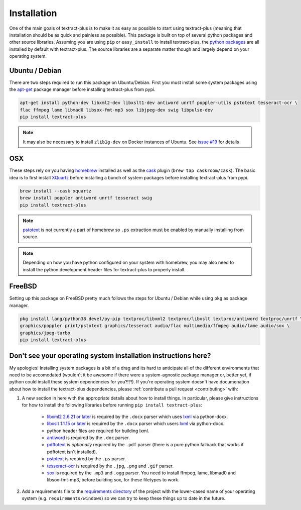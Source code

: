 .. _installation:

Installation
============

One of the main goals of textract-plus is to make it as easy as possible to
start using textract-plus (meaning that installation should be as quick and
painless as possible). This package is built on top of several python
packages and other source libraries. Assuming you are using ``pip`` or
``easy_install`` to install textract-plus, the `python packages
<https://github.com/VaibhavHaswani/textract-plus/blob/master/requirements/python>`_
are all installed by default with textract-plus. The source libraries are a
separate matter though and largely depend on your operating system.

Ubuntu / Debian
---------------

There are two steps required to run this package on
Ubuntu/Debian. First you must install some system packages using the
`apt-get <https://help.ubuntu.com/14.04/serverguide/apt-get.html>`_
package manager before installing textract-plus from pypi.

.. code-block:: bash

    apt-get install python-dev libxml2-dev libxslt1-dev antiword unrtf poppler-utils pstotext tesseract-ocr \
    flac ffmpeg lame libmad0 libsox-fmt-mp3 sox libjpeg-dev swig libpulse-dev
    pip install textract-plus

.. note::

    It may also be necessary to install ``zlib1g-dev`` on Docker
    instances of Ubuntu. See `issue #19
    <https://github.com/VaibhavHaswani/textract-plus/pull/19>`_ for details

OSX
---

These steps rely on you having `homebrew <http://brew.sh/>`_ installed
as well as the `cask <http://caskroom.io/>`_ plugin (``brew tap caskroom/cask``). The basic idea is to first install
`XQuartz <https://xquartz.macosforge.org/landing/>`_ before
installing a bunch of system packages before installing textract-plus from
pypi.

.. code-block:: bash

    brew install --cask xquartz
    brew install poppler antiword unrtf tesseract swig
    pip install textract-plus

..     brew install libxml2 libxslt antiword poppler tesseract
..     brew link libxml2 libxslt

.. note::

    `pstotext <http://pages.cs.wisc.edu/~ghost/doc/pstotext.htm>`_ is
    not currently a part of homebrew so ``.ps`` extraction must be
    enabled by manually installing from source.

.. note::

    Depending on how you have python configured on your system with
    homebrew, you may also need to install the python
    development header files for textract-plus to properly install.

FreeBSD
-------

Setting up this package on FreeBSD pretty much follows the steps for
Ubuntu / Debian while using ``pkg`` as package manager.

.. code-block:: bash

    pkg install lang/python38 devel/py-pip textproc/libxml2 textproc/libxslt textproc/antiword textproc/unrtf \
    graphics/poppler print/pstotext graphics/tesseract audio/flac multimedia/ffmpeg audio/lame audio/sox \
    graphics/jpeg-turbo
    pip install textract-plus

Don't see your operating system installation instructions here?
---------------------------------------------------------------

My apologies! Installing system packages is a bit of a drag and its
hard to anticipate all of the different environments that need to be
accomodated (wouldn't it be awesome if there were a system-agnostic
package manager or, better yet, if python could install these system
dependencies for you?!?!). If you're operating system doesn't have
documenation about how to install the textract-plus dependencies, please
:ref:`contribute a pull request <contributing>` with:

1. A new section in here with the appropriate details about how to
   install things. In particular, please give instructions for how to
   install the following libraries before running ``pip install
   textract-plus``:

    - `libxml2 2.6.21 or later <http://xmlsoft.org/downloads.html>`_
      is required by the ``.docx`` parser which uses `lxml
      <http://lxml.de/installation.html#requirements>`_ via
      python-docx.

    - `libxslt 1.1.15 or later
      <http://xmlsoft.org/XSLT/downloads.html>`_ is required by the
      ``.docx`` parser which users `lxml
      <http://lxml.de/installation.html#requirements>`_ via
      python-docx.

    - python header files are required for building lxml.

    - `antiword <http://www.winfield.demon.nl/>`_ is required by the
      ``.doc`` parser.

    - `pdftotext <http://poppler.freedesktop.org/>`_ is *optionally*
      required by the ``.pdf`` parser (there is a pure python fallback
      that works if pdftotext isn't installed).

    - `pstotext <http://pages.cs.wisc.edu/~ghost/doc/pstotext.htm>`_
      is required by the ``.ps`` parser.

    - `tesseract-ocr <https://code.google.com/p/tesseract-ocr/>`_
      is required by the ``.jpg``, ``.png`` and ``.gif`` parser.

    - `sox <http://sox.sourceforge.net/>`_
      is required by the ``.mp3`` and ``.ogg`` parser.
      You need to install ffmpeg, lame, libmad0 and libsox-fmt-mp3,
      before building sox, for these filetypes to work.

2. Add a requirements file to the `requirements directory
   <https://github.com/VaibhavHaswani/textract-plus/tree/master/requirements>`_
   of the project with the lower-cased name of your operating system
   (e.g. ``requirements/windows``) so we can try to keep these things
   up to date in the future.
